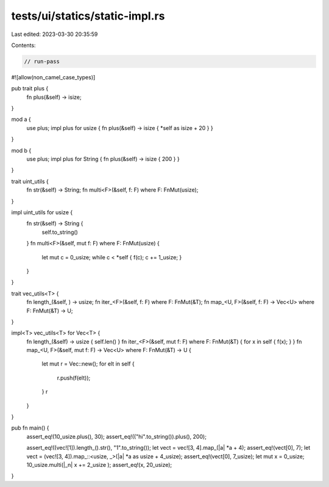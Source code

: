 tests/ui/statics/static-impl.rs
===============================

Last edited: 2023-03-30 20:35:59

Contents:

.. code-block:: rs

    // run-pass
#![allow(non_camel_case_types)]




pub trait plus {
    fn plus(&self) -> isize;
}

mod a {
    use plus;
    impl plus for usize { fn plus(&self) -> isize { *self as isize + 20 } }
}

mod b {
    use plus;
    impl plus for String { fn plus(&self) -> isize { 200 } }
}

trait uint_utils {
    fn str(&self) -> String;
    fn multi<F>(&self, f: F) where F: FnMut(usize);
}

impl uint_utils for usize {
    fn str(&self) -> String {
        self.to_string()
    }
    fn multi<F>(&self, mut f: F) where F: FnMut(usize) {
        let mut c = 0_usize;
        while c < *self { f(c); c += 1_usize; }
    }
}

trait vec_utils<T> {
    fn length_(&self, ) -> usize;
    fn iter_<F>(&self, f: F) where F: FnMut(&T);
    fn map_<U, F>(&self, f: F) -> Vec<U> where F: FnMut(&T) -> U;
}

impl<T> vec_utils<T> for Vec<T> {
    fn length_(&self) -> usize { self.len() }
    fn iter_<F>(&self, mut f: F) where F: FnMut(&T) { for x in self { f(x); } }
    fn map_<U, F>(&self, mut f: F) -> Vec<U> where F: FnMut(&T) -> U {
        let mut r = Vec::new();
        for elt in self {
            r.push(f(elt));
        }
        r
    }
}

pub fn main() {
    assert_eq!(10_usize.plus(), 30);
    assert_eq!(("hi".to_string()).plus(), 200);

    assert_eq!((vec![1]).length_().str(), "1".to_string());
    let vect = vec![3, 4].map_(|a| *a + 4);
    assert_eq!(vect[0], 7);
    let vect = (vec![3, 4]).map_::<usize, _>(|a| *a as usize + 4_usize);
    assert_eq!(vect[0], 7_usize);
    let mut x = 0_usize;
    10_usize.multi(|_n| x += 2_usize );
    assert_eq!(x, 20_usize);
}


